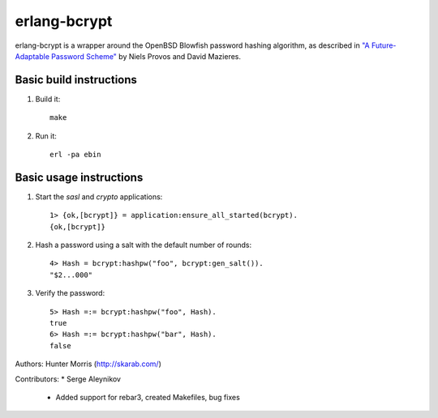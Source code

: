 erlang-bcrypt
=============

erlang-bcrypt is a wrapper around the OpenBSD Blowfish password hashing
algorithm, as described in `"A Future-Adaptable Password Scheme"`_ by Niels
Provos and David Mazieres.

.. _"A Future-Adaptable Password Scheme":
   http://www.openbsd.org/papers/bcrypt-paper.ps

Basic build instructions
------------------------

1. Build it::

        make

2. Run it::

        erl -pa ebin

Basic usage instructions
------------------------

1. Start the `sasl` and `crypto` applications::

        1> {ok,[bcrypt]} = application:ensure_all_started(bcrypt).
        {ok,[bcrypt]}

2. Hash a password using a salt with the default number of rounds::

        4> Hash = bcrypt:hashpw("foo", bcrypt:gen_salt()).
        "$2...000"

3. Verify the password::

        5> Hash =:= bcrypt:hashpw("foo", Hash).
        true
        6> Hash =:= bcrypt:hashpw("bar", Hash).
        false
   
Authors:      Hunter Morris (http://skarab.com/)

Contributors:
* Serge Aleynikov
    * Added support for rebar3, created Makefiles, bug fixes
